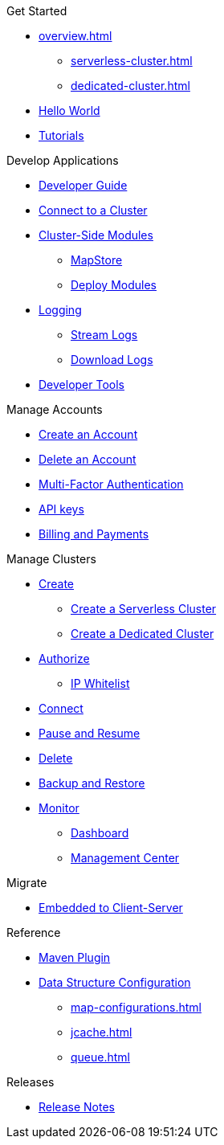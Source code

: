 .Get Started
* xref:overview.adoc[]
** xref:serverless-cluster.adoc[]
** xref:dedicated-cluster.adoc[]
* xref:get-started.adoc[Hello World]
* xref:tutorials.adoc[Tutorials]

.Develop Applications
* xref:developer-guide.adoc[Developer Guide]
* xref:connect-to-cluster.adoc[Connect to a Cluster]
* xref:cluster-side-modules.adoc[Cluster-Side Modules]
** xref:maploader-and-mapstore.adoc[MapStore]
** xref:custom-classes-upload.adoc[Deploy Modules]
* xref:logging.adoc[Logging]
** xref:stream-logs.adoc[Stream Logs]
** xref:download-logs.adoc[Download Logs]
* xref:tools.adoc[Developer Tools]

.Manage Accounts
* xref:create-account.adoc[Create an Account]
* xref:delete-account.adoc[Delete an Account]
* xref:multi-factor-authentication.adoc[Multi-Factor Authentication]
* xref:developer.adoc[API keys]
* xref:payment-methods.adoc[Billing and Payments]

.Manage Clusters
* xref:create-clusters.adoc[Create]
** xref:create-serverless-cluster.adoc[Create a Serverless Cluster]
** xref:create-dedicated-cluster.adoc[Create a Dedicated Cluster]
* xref:authorize-connections.adoc[Authorize]
** xref:ip-white-list.adoc[IP Whitelist]
//** VPC Peering
//*** xref:aws-vpc-peering.adoc[AWS VPC Peering]
* xref:connect-to-cluster.adoc[Connect]
* xref:stop-and-resume.adoc[Pause and Resume]
* xref:deleting-a-cluster.adoc[Delete]
* xref:backup-and-restore.adoc[Backup and Restore]
* xref:monitor-clusters.adoc[Monitor]
** xref:charts-and-stats.adoc[Dashboard]
** xref:management-center.adoc[Management Center]

.Migrate
* xref:migrate-to-cloud.adoc[Embedded to Client-Server]

.Reference
* xref:maven-plugin-hazelcast.adoc[Maven Plugin]
* xref:data-structures.adoc[Data Structure Configuration]
** xref:map-configurations.adoc[]
** xref:jcache.adoc[]
** xref:queue.adoc[]

.Releases
* xref:release-notes.adoc[Release Notes]